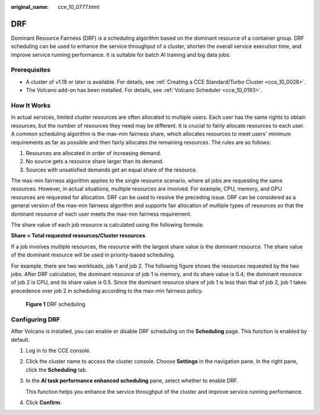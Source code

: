 :original_name: cce_10_0777.html

.. _cce_10_0777:

DRF
===

Dominant Resource Fairness (DRF) is a scheduling algorithm based on the dominant resource of a container group. DRF scheduling can be used to enhance the service throughput of a cluster, shorten the overall service execution time, and improve service running performance. It is suitable for batch AI training and big data jobs.

Prerequisites
-------------

-  A cluster of v1.19 or later is available. For details, see :ref:`Creating a CCE Standard/Turbo Cluster <cce_10_0028>`.
-  The Volcano add-on has been installed. For details, see :ref:`Volcano Scheduler <cce_10_0193>`.

How It Works
------------

In actual services, limited cluster resources are often allocated to multiple users. Each user has the same rights to obtain resources, but the number of resources they need may be different. It is crucial to fairly allocate resources to each user. A common scheduling algorithm is the max-min fairness share, which allocates resources to meet users' minimum requirements as far as possible and then fairly allocates the remaining resources. The rules are as follows:

#. Resources are allocated in order of increasing demand.
#. No source gets a resource share larger than its demand.
#. Sources with unsatisfied demands get an equal share of the resource.

The max-min fairness algorithm applies to the single resource scenario, where all jobs are requesting the same resources. However, in actual situations, multiple resources are involved. For example, CPU, memory, and GPU resources are requested for allocation. DRF can be used to resolve the preceding issue. DRF can be considered as a general version of the max-min fairness algorithm and supports fair allocation of multiple types of resources so that the dominant resource of each user meets the max-min fairness requirement.

The share value of each job resource is calculated using the following formula:

**Share = Total requested resources/Cluster resources**

If a job involves multiple resources, the resource with the largest share value is the dominant resource. The share value of the dominant resource will be used in priority-based scheduling.

For example, there are two workloads, job 1 and job 2. The following figure shows the resources requested by the two jobs. After DRF calculation, the dominant resource of job 1 is memory, and its share value is 0.4; the dominant resource of job 2 is CPU, and its share value is 0.5. Since the dominant resource share of job 1 is less than that of job 2, job 1 takes precedence over job 2 in scheduling according to the max-min fairness policy.


.. figure:: /_static/images/en-us_image_0000002101679277.png
   :alt: **Figure 1** DRF scheduling

   **Figure 1** DRF scheduling

Configuring DRF
---------------

After Volcano is installed, you can enable or disable DRF scheduling on the **Scheduling** page. This function is enabled by default.

#. Log in to the CCE console.

#. Click the cluster name to access the cluster console. Choose **Settings** in the navigation pane. In the right pane, click the **Scheduling** tab.

#. In the **AI task performance enhanced scheduling** pane, select whether to enable DRF.

   This function helps you enhance the service throughput of the cluster and improve service running performance.

#. Click **Confirm**.
